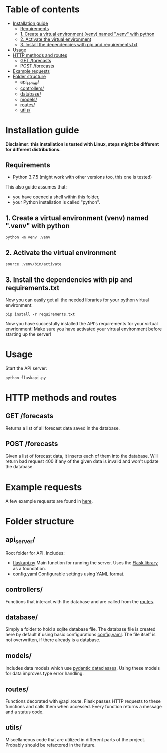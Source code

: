 * Table of contents
:PROPERTIES:
:TOC:      :include all :depth 2 :ignore (this)
:END:
:CONTENTS:
- [[#installation-guide][Installation guide]]
  - [[#requirements][Requirements]]
  - [[#1-create-a-virtual-environment-venv-named-venv-with-python][1. Create a virtual environment (venv) named ".venv" with python]]
  - [[#2-activate-the-virtual-environment][2. Activate the virtual environment]]
  - [[#3-install-the-dependencies-with-pip-and-requirementstxt][3. Install the dependencies with pip and requirements.txt]]
- [[#usage][Usage]]
- [[#http-methods-and-routes][HTTP methods and routes]]
  - [[#get-forecasts][GET /forecasts]]
  - [[#post-forecasts][POST /forecasts]]
- [[#example-requests][Example requests]]
- [[#folder-structure][Folder structure]]
  - [[#api_server][api_server/]]
  - [[#controllers][controllers/]]
  - [[#database][database/]]
  - [[#models][models/]]
  - [[#routes][routes/]]
  - [[#utils][utils/]]
:END:

* Installation guide

*Disclaimer: this installation is tested with Linux, steps might be different for different distributions.*
** Requirements
- Python 3.7.5 (might work with other versions too, this one is tested)

This also guide assumes that:
- you have opened a shell within this folder,
- your Python installation is called "python".

** 1. Create a virtual environment (venv) named ".venv" with python
#+begin_src shell
python -m venv .venv
#+end_src

** 2. Activate the virtual environment
#+begin_src shell
source .venv/bin/activate
#+end_src

** 3. Install the dependencies with pip and requirements.txt
Now you can easily get all the needed libraries for your python virtual environment:
#+begin_src shell
pip install -r requirements.txt
#+end_src

Now you have succesfully installed the API's requirements for your virtual envrionment!
Make sure you have activated your virtual environment before starting up the server!

* Usage
Start the API server:
#+begin_src shell
python flaskapi.py
#+end_src

* HTTP methods and routes
** GET /forecasts
Returns a list of all forecast data saved in the database.

** POST /forecasts
Given a list of forecast data, it inserts each of them into the database.
Will return bad request 400 if any of the given data is invalid and won't
update the database.

* Example requests
A few example requests are found in [[../docs/api_test_calls][here]].

* Folder structure
** api_server/
Root folder for API.
Includes:
- [[./flaskapi.py][flaskapi.py]]
  Main function for running the server.
  Uses the [[https://flask.palletsprojects.com/en/2.0.x/][Flask library]] as a foundation.
- [[./config.yaml][config.yaml]]
  Configurable settings using [[https://en.wikipedia.org/wiki/YAML][YAML format]].
** controllers/
Functions that interact with the database and are called from the [[./routes][routes]].

** database/
Simply a folder to hold a sqlite database file.
The database file is created here by default if
using basic configurations [[./config.yaml][config.yaml]].
The file itself is not overwritten, if there already
is a database.
** models/
Includes data models which use [[https://pydantic-docs.helpmanual.io/usage/dataclasses/][pydantic dataclasses]].
Using these models for data improves type error handling.
** routes/
Functions decorated with @api.route. Flask passes
HTTP requests to these functions and calls them
when accessed. Every function returns a message
and a status code.
** utils/
Miscellaneous code that are utilized in different parts
of the project. Probably should be refactored in the future.


